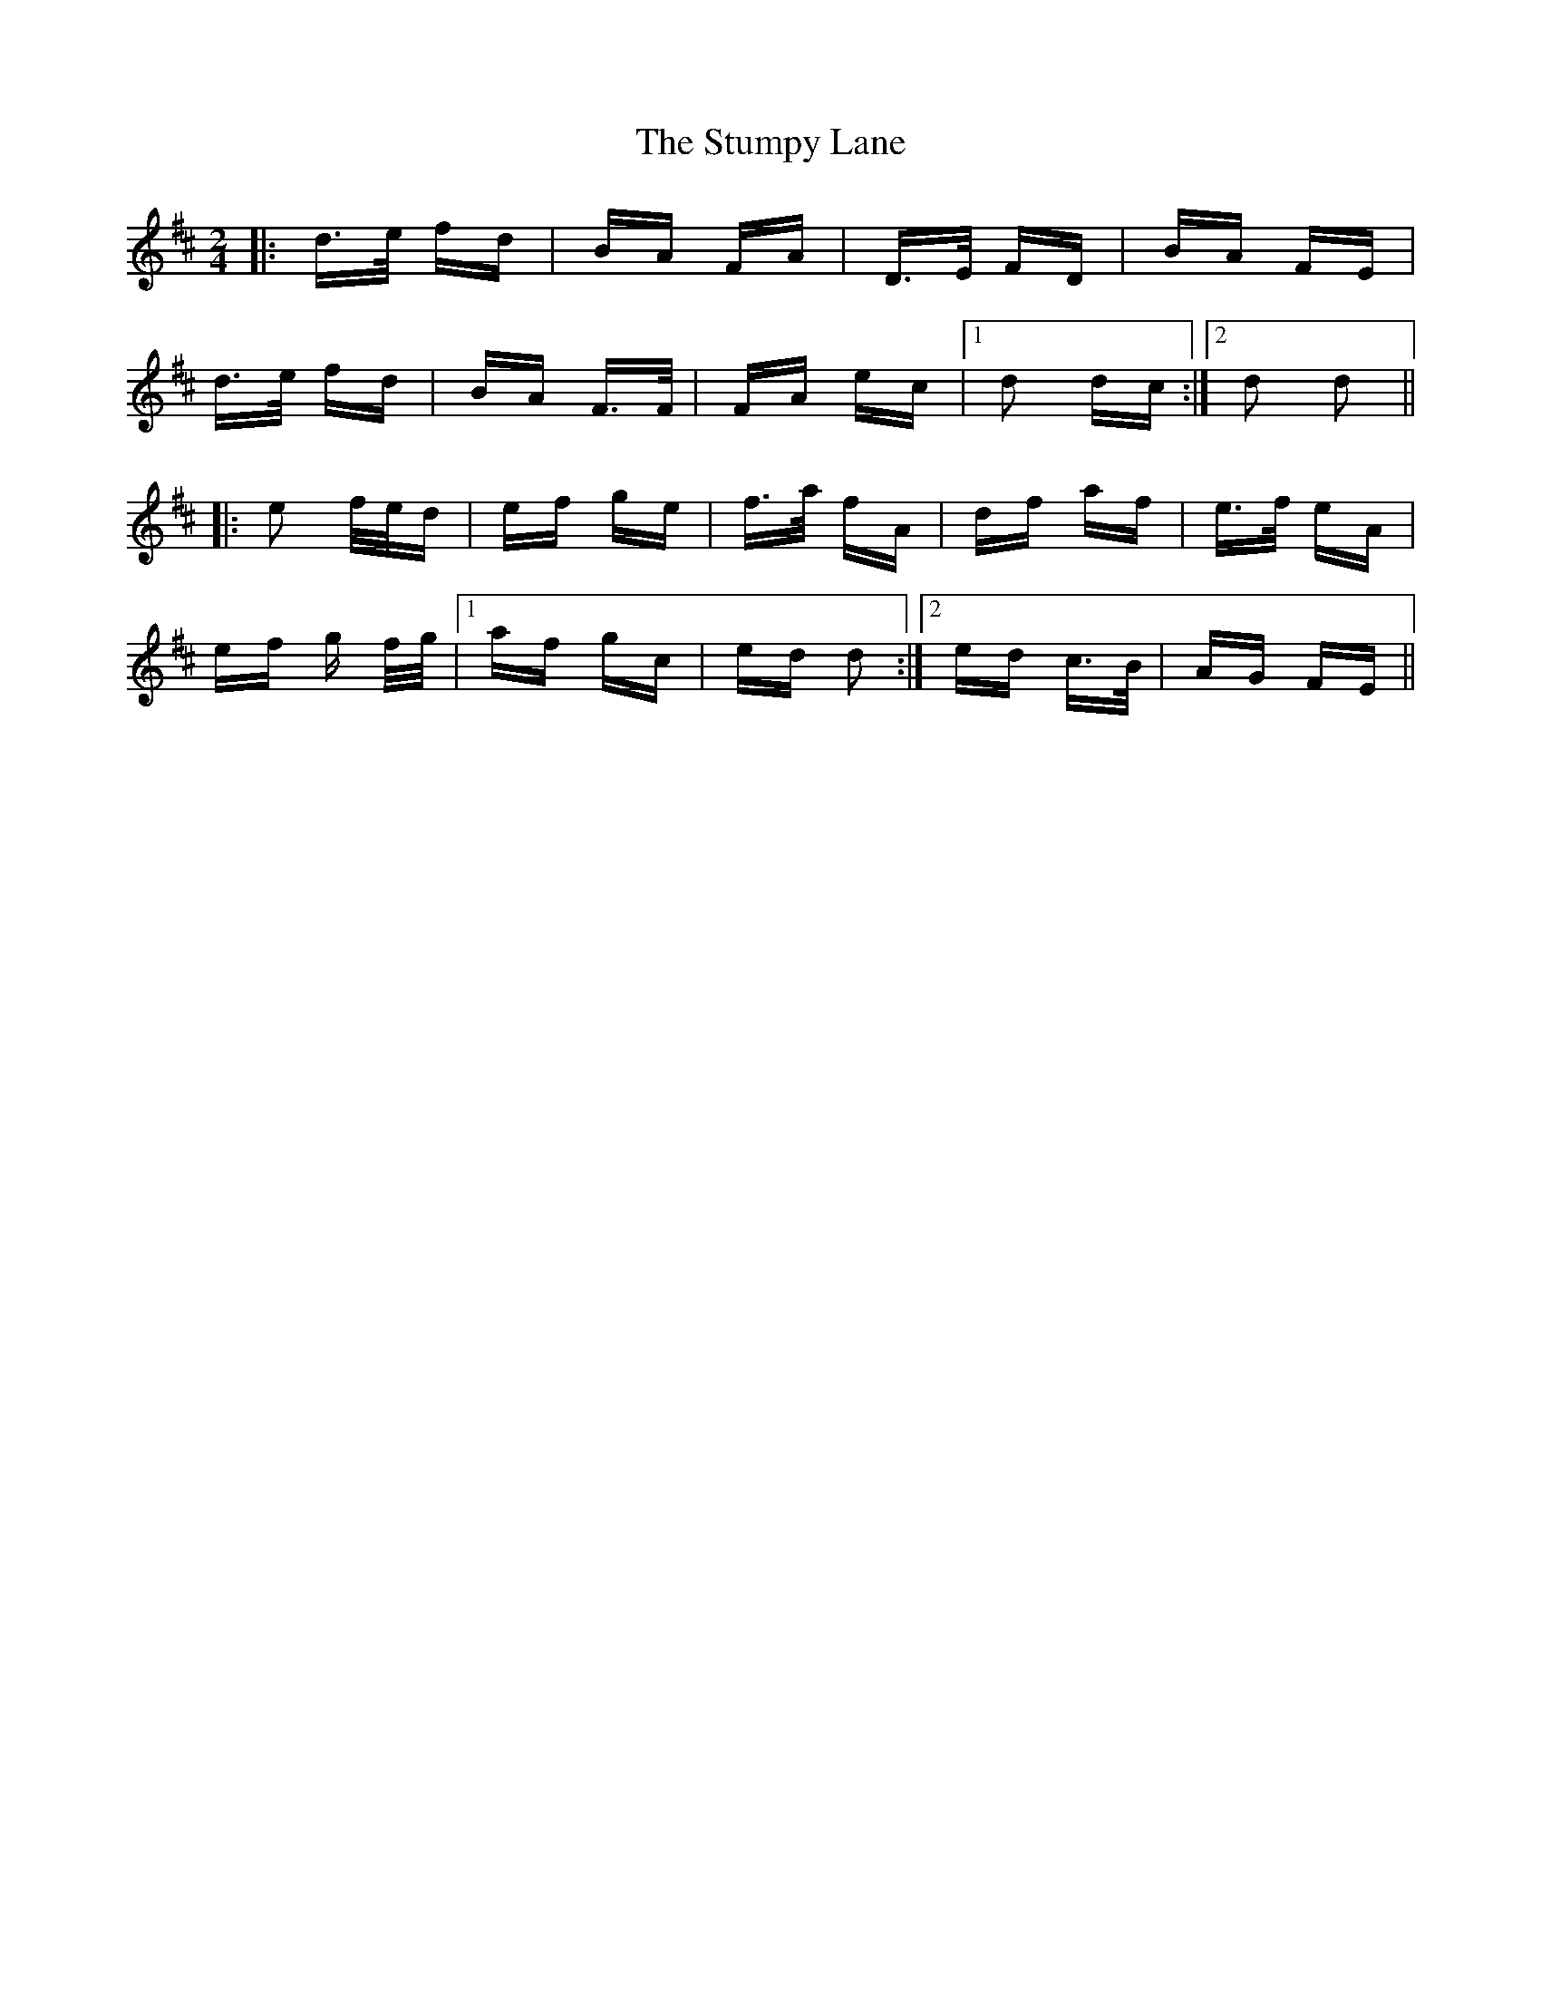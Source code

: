 X: 38788
T: Stumpy Lane, The
R: polka
M: 2/4
K: Dmajor
|:d>e fd|BA FA|D>E FD|BA FE|
d>e fd|BA F>F|FA ec|1 d2 dc:|2 d2 d2||
|:e2 f/e/d|ef ge|f>a fA|df af|e>f eA|
ef g f/g/|1 af gc|ed d2:|2 ed c>B|AG FE||

